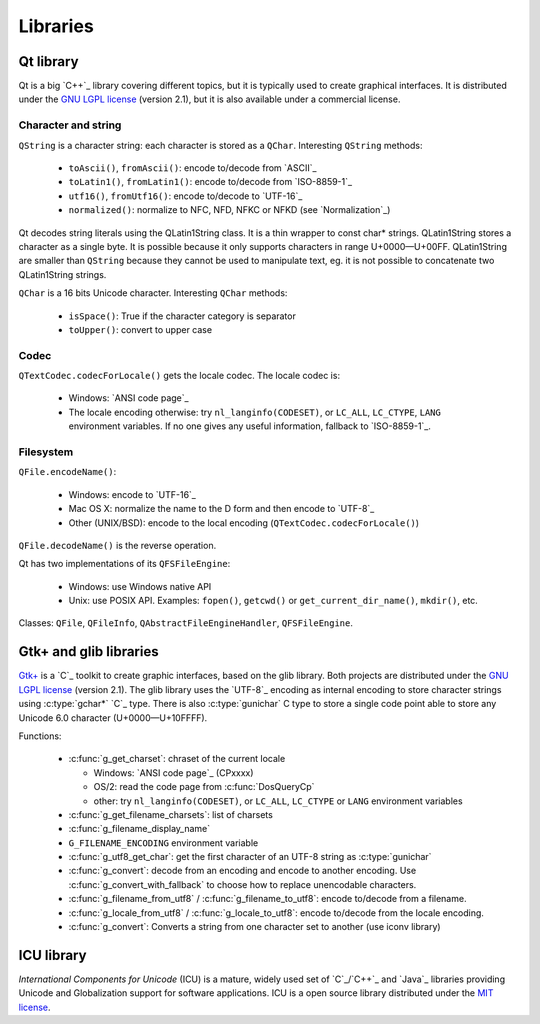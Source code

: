 Libraries
=========

Qt library
----------

Qt is a big `C++`_ library covering different topics, but it is typically used
to create graphical interfaces. It is distributed under the `GNU LGPL license`_
(version 2.1), but it is also available under a commercial license.

Character and string
''''''''''''''''''''

``QString`` is a character string: each character is stored as a ``QChar``.
Interesting ``QString`` methods:

 * ``toAscii()``, ``fromAscii()``: encode to/decode from `ASCII`_
 * ``toLatin1()``, ``fromLatin1()``: encode to/decode from `ISO-8859-1`_
 * ``utf16()``, ``fromUtf16()``: encode to/decode to `UTF-16`_
 * ``normalized()``: normalize to NFC, NFD, NFKC or NFKD (see `Normalization`_)

Qt decodes string literals using the QLatin1String class. It is a thin wrapper
to const char* strings. QLatin1String stores a character as a single byte. It
is possible because it only supports characters in range U+0000—U+00FF.
QLatin1String are smaller than ``QString`` because they cannot be used to
manipulate text, eg. it is not possible to concatenate two QLatin1String
strings.

``QChar`` is a 16 bits Unicode character. Interesting ``QChar`` methods:

 * ``isSpace()``: True if the character category is separator
 * ``toUpper()``: convert to upper case

Codec
'''''

``QTextCodec.codecForLocale()`` gets the locale codec. The locale codec is:

 * Windows: `ANSI code page`_
 * The locale encoding otherwise: try ``nl_langinfo(CODESET)``, or ``LC_ALL``,
   ``LC_CTYPE``, ``LANG`` environment variables. If no one gives any useful information,
   fallback to `ISO-8859-1`_.


Filesystem
''''''''''

``QFile.encodeName()``:

 * Windows: encode to `UTF-16`_
 * Mac OS X: normalize the name to the D form and then encode to `UTF-8`_
 * Other (UNIX/BSD): encode to the local encoding (``QTextCodec.codecForLocale()``)

``QFile.decodeName()`` is the reverse operation.

Qt has two implementations of its ``QFSFileEngine``:

 * Windows: use Windows native API
 * Unix: use POSIX API. Examples: ``fopen()``, ``getcwd()`` or ``get_current_dir_name()``,
   ``mkdir()``, etc.

Classes: ``QFile``, ``QFileInfo``, ``QAbstractFileEngineHandler``, ``QFSFileEngine``.


Gtk+ and glib libraries
-----------------------

`Gtk+`_ is a `C`_ toolkit to create graphic interfaces, based on the glib library.
Both projects are distributed under the `GNU LGPL license`_ (version 2.1). The
glib library uses the `UTF-8`_ encoding as internal encoding to store character
strings using :c:type:`gchar*` `C`_ type. There is also :c:type:`gunichar` C type to store a
single code point able to store any Unicode 6.0 character (U+0000—U+10FFFF).

Functions:

 * :c:func:`g_get_charset`: chraset of the current locale

   * Windows: `ANSI code page`_ (CPxxxx)
   * OS/2: read the code page from :c:func:`DosQueryCp`
   * other: try ``nl_langinfo(CODESET)``, or ``LC_ALL``, ``LC_CTYPE`` or ``LANG`` environment
     variables

 * :c:func:`g_get_filename_charsets`: list of charsets
 * :c:func:`g_filename_display_name`
 * ``G_FILENAME_ENCODING`` environment variable
 * :c:func:`g_utf8_get_char`: get the first character of an UTF-8 string as
   :c:type:`gunichar`
 * :c:func:`g_convert`: decode from an encoding and encode to another encoding. Use
   :c:func:`g_convert_with_fallback` to choose how to replace unencodable characters.
 * :c:func:`g_filename_from_utf8` / :c:func:`g_filename_to_utf8`: encode to/decode from a
   filename.
 * :c:func:`g_locale_from_utf8` / :c:func:`g_locale_to_utf8`: encode to/decode from the locale
   encoding.
 * :c:func:`g_convert`: Converts a string from one character set to another (use iconv library)

.. _Gtk+: http://www.gtk.org/


ICU library
-----------

`International Components for Unicode` (ICU) is a mature, widely used set of
`C`_/`C++`_ and `Java`_ libraries providing Unicode and Globalization support for
software applications. ICU is a open source library distributed under the `MIT
license`_.

.. todo:: complete this section

.. _International Components for Unicode: http://site.icu-project.org/
.. _GNU LGPL license: http://en.wikipedia.org/wiki/GNU_Lesser_General_Public_License
.. _MIT license: http://en.wikipedia.org/wiki/MIT_License


